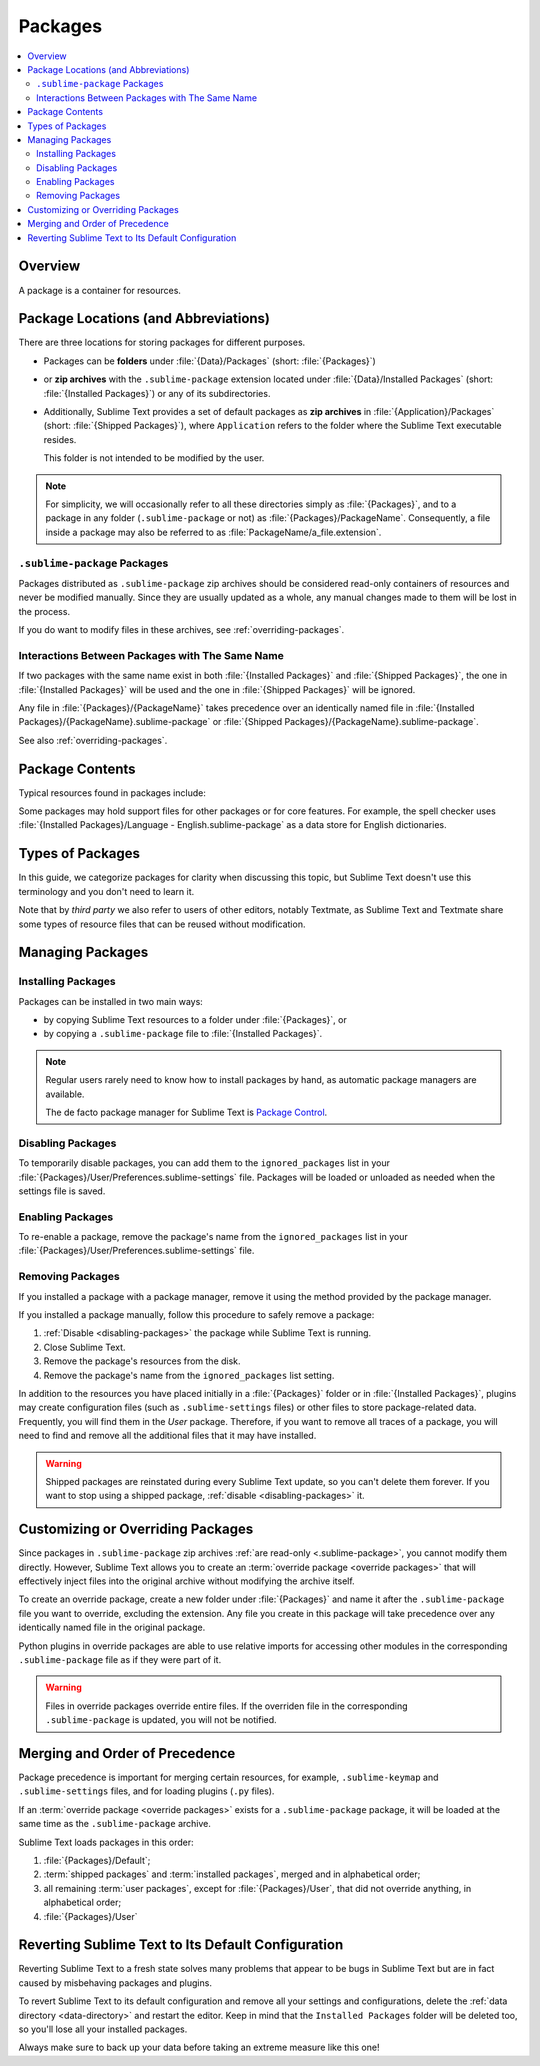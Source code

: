 ==========
 Packages
==========

.. contents::
   :local:
   :depth: 2


Overview
========

A package is a container for resources.


Package Locations (and Abbreviations)
=====================================

There are three locations
for storing packages
for different purposes.

- Packages can be **folders**
  under :file:`{Data}/Packages` (short: :file:`{Packages}`)
- or **zip archives**
  with the ``.sublime-package`` extension
  located under :file:`{Data}/Installed Packages`
  (short: :file:`{Installed Packages}`)
  or any of its subdirectories.
- Additionally,
  Sublime Text provides a set of default packages
  as **zip archives**
  in :file:`{Application}/Packages` (short: :file:`{Shipped Packages}`),
  where ``Application`` refers to the folder
  where the Sublime Text executable resides.

  This folder is not intended to be modified by the user.

.. note::

   For simplicity, we will occasionally
   refer to all these directories simply as :file:`{Packages}`,
   and to a package in any folder
   (``.sublime-package`` or not)
   as :file:`{Packages}/PackageName`.
   Consequently, a file inside a package
   may also be referred to as :file:`PackageName/a_file.extension`.


.. _.sublime-package:

``.sublime-package`` Packages
*****************************

Packages distributed as ``.sublime-package`` zip archives
should be considered read-only containers of resources
and never be modified manually.
Since they are usually updated as a whole,
any manual changes made to them
will be lost in the process.

If you do want to modify files in these archives,
see :ref:`overriding-packages`.


Interactions Between Packages with The Same Name
************************************************

If two packages with the same name exist
in both :file:`{Installed Packages}` and :file:`{Shipped Packages}`,
the one in :file:`{Installed Packages}` will be used
and the one in :file:`{Shipped Packages}` will be ignored.

Any file in :file:`{Packages}/{PackageName}` takes precedence
over an identically named file
in :file:`{Installed Packages}/{PackageName}.sublime-package`
or :file:`{Shipped Packages}/{PackageName}.sublime-package`.

See also :ref:`overriding-packages`.


Package Contents
================

Typical resources found in packages include:

.. hlist::

   - build systems (``.sublime-build``)
   - color schemes (``.tmTheme``)
   - key maps (``.sublime-keymap``)
   - macros (``.sublime-macro``)
   - menus (``.sublime-menu``)
   - metadata (``.tmPreferences``)
   - mouse maps (``.sublime-mousemap``)
   - plugins (``.py``)
   - settings (``.sublime-settings``)
   - snippets (``.sublime-snippet``)
   - syntax definitions (``.tmLanguage``)
   - themes (``.sublime-theme``)

.. XXX link to respective docs
.. XXX add secondary extensions (.tmSnippet, .sublime-syntax)

Some packages may hold support files
for other packages or for core features.
For example, the spell checker
uses :file:`{Installed Packages}/Language - English.sublime-package`
as a data store for English dictionaries.


Types of Packages
=================

In this guide, we categorize packages
for clarity when discussing this topic,
but Sublime Text doesn't use this terminology
and you don't need to learn it.

.. glossary::

   **shipped packages**
   **default packages**
      A set of packages
      that Sublime Text ships with.
      Some of these packages are :term:`core packages`,
      while others enhance Sublime Text
      to support common programming languages out of the box.

      Examples: Default, Python, Java, C++, Markdown.

      Located in :file:`{Shipped Packages}`.

   **core packages**
      Sublime Text requires these packages
      in order to function properly.

      Examples: Default, Theme - Default, Color Scheme - Default.

      They are part of the shipped packages and
      located in :file:`{Shipped Packages}`.

   **user packages**
      Installed or created by the user
      to extend Sublime Text's functionality.
      They are not part of Sublime Text,
      and are always contributed by users
      or third parties.

      Example: User.

      Located in :file:`{Packages}`
      and :file:`{Installed Packages}`.

   **installed packages**
      A subtype of *user packages*.

      Installed packages are ``.sublime-package`` archives
      and usually maintained by a package manager.

      Located in :file:`{Installed Packages}`.

      .. note::

         Due to the unfortunate name of this folder,
         talking about *installing*
         packages in Sublime Text
         is confusing.

         Sometimes, in this guide, by *installing* we mean
         'adding a user/third party package to Sublime Text'
         (in any form),
         and sometimes we use the term
         in its stricter sense of
         'copying a ``.sublime-package`` archive
         to :file:`{Installed Packages}`'.

   **override packages**
      A special type of *user packages*.

      Override packages serve the purpose of customizing packages
      that are distributed as ``.sublime-package`` files.
      They are effectively injected into the original package
      and do not stand-alone.

      See :ref:`overriding-packages` for details.

      Located in :file:`{Packages}`.


Note that by *third party*
we also refer to users of other
editors, notably Textmate,
as Sublime Text and Textmate
share some types of resource files
that can be reused without modification.


Managing Packages
=================

.. XXX some sentences here?

Installing Packages
*******************

Packages can be installed
in two main ways:

- by copying Sublime Text resources
  to a folder under :file:`{Packages}`, or
- by copying a ``.sublime-package`` file
  to :file:`{Installed Packages}`.


.. note::

   Regular users
   rarely need to know
   how to install packages by hand,
   as automatic package managers
   are available.

   The de facto package manager
   for Sublime Text is `Package Control`_.

   .. _Package Control: https://packagecontrol.io


.. _disabling-packages:

Disabling Packages
******************

To temporarily disable packages,
you can add them to the ``ignored_packages`` list
in your :file:`{Packages}/User/Preferences.sublime-settings` file.
Packages will be loaded or unloaded as needed
when the settings file is saved.


Enabling Packages
*****************

To re-enable a package,
remove the package's name from the ``ignored_packages`` list
in your :file:`{Packages}/User/Preferences.sublime-settings` file.


Removing Packages
*****************

If you installed a package with a package manager,
remove it using the method provided by the package manager.

If you installed a package manually,
follow this procedure to safely remove a package:

1. :ref:`Disable <disabling-packages>` the package
   while Sublime Text is running.
#. Close Sublime Text.
#. Remove the package's resources from the disk.
#. Remove the package's name from the ``ignored_packages`` list setting.

In addition to the resources
you have placed initially
in a :file:`{Packages}` folder or in :file:`{Installed Packages}`,
plugins may create configuration files
(such as ``.sublime-settings`` files)
or other files to store package-related data.
Frequently, you will find them in the *User* package.
Therefore, if you want to remove all traces of a package,
you will need to find and remove all the additional files
that it may have installed.

.. warning::

   Shipped packages are reinstated
   during every Sublime Text update,
   so you can't delete them forever.
   If you want to stop using a shipped package,
   :ref:`disable <disabling-packages>` it.


.. _overriding-packages:

Customizing or Overriding Packages
==================================

Since packages in ``.sublime-package`` zip archives
:ref:`are read-only <.sublime-package>`,
you cannot modify them directly.
However, Sublime Text allows you
to create an :term:`override package <override packages>`
that will effectively inject files into the original archive
without modifying the archive itself.

To create an override package,
create a new folder under :file:`{Packages}`
and name it after the ``.sublime-package`` file
you want to override, excluding the extension.
Any file you create in this package
will take precedence over any identically named file
in the original package.

Python plugins in override packages
are able to use relative imports
for accessing other modules in the corresponding ``.sublime-package`` file
as if they were part of it.

.. warning::

   Files in override packages override entire files.
   If the overriden file in the corresponding ``.sublime-package`` is updated,
   you will not be notified.

.. Generally, this only works on resources
   interpreted by Sublime Text directly.
   If there are other files which the package loads
   by means of a Python plugin,
   it depends on whether the code uses
   the ``sublime.load_resource`` API or not
   (which they should).


.. _merging-and-order-of-precedence:

Merging and Order of Precedence
===============================

Package precedence is important for merging certain resources,
for example, ``.sublime-keymap`` and ``.sublime-settings`` files,
and for loading plugins (``.py`` files).

If an :term:`override package <override packages>` exists
for a ``.sublime-package`` package,
it will be loaded at the same time as the ``.sublime-package`` archive.

Sublime Text loads packages in this order:

1. :file:`{Packages}/Default`;
#. :term:`shipped packages` and :term:`installed packages`,
   merged and in alphabetical order;
#. all remaining :term:`user packages`,
   except for :file:`{Packages}/User`,
   that did not override anything,
   in alphabetical order;
#. :file:`{Packages}/User`


Reverting Sublime Text to Its Default Configuration
===================================================

Reverting Sublime Text to a fresh state
solves many problems
that appear to be bugs in Sublime Text
but are in fact caused by misbehaving
packages and plugins.

To revert Sublime Text to its default configuration
and remove all your settings and configurations,
delete the :ref:`data directory <data-directory>`
and restart the editor.
Keep in mind
that the ``Installed Packages`` folder will be deleted too,
so you'll lose all your installed packages.

Always make sure to back up your data
before taking an extreme measure like this one!
